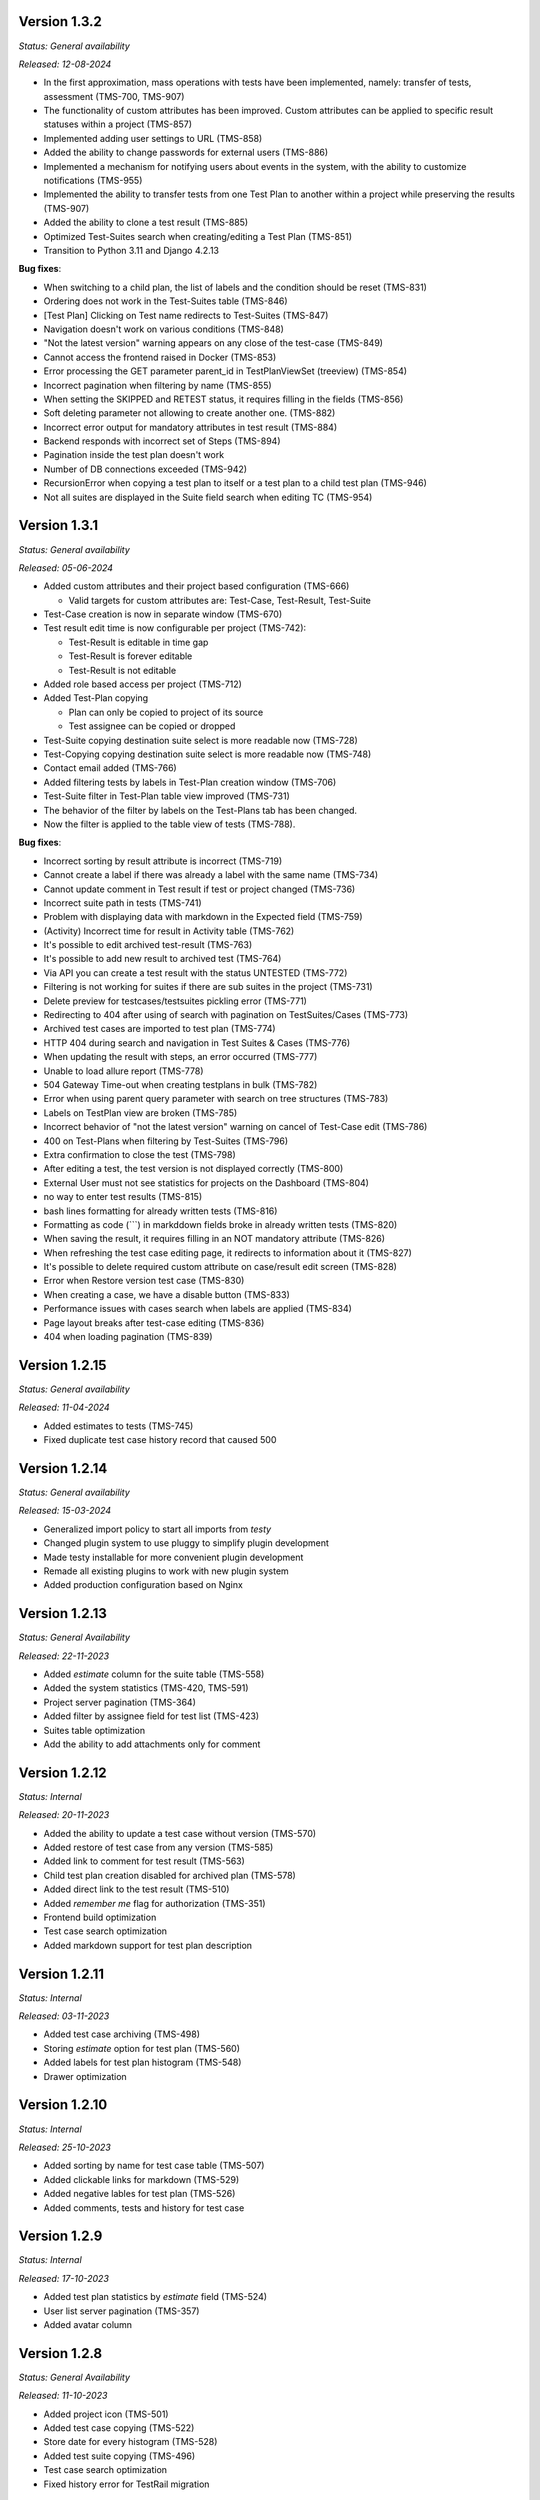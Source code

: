 Version 1.3.2
--------------
*Status: General availability*

*Released: 12-08-2024*

- In the first approximation, mass operations with tests have been implemented, namely: transfer of tests, assessment (TMS-700, TMS-907)
- The functionality of custom attributes has been improved. Custom attributes can be applied to specific result statuses within a project (TMS-857)
- Implemented adding user settings to URL (TMS-858)
- Added the ability to change passwords for external users (TMS-886)
- Implemented a mechanism for notifying users about events in the system, with the ability to customize notifications (TMS-955)
- Implemented the ability to transfer tests from one Test Plan to another within a project while preserving the results (TMS-907)
- Added the ability to clone a test result (TMS-885)
- Optimized Test-Suites search when creating/editing a Test Plan (TMS-851)
- Transition to Python 3.11 and Django 4.2.13

**Bug fixes**:

- When switching to a child plan, the list of labels and the condition should be reset (TMS-831)
- Ordering does not work in the Test-Suites table (TMS-846)
- [Test Plan] Clicking on Test name redirects to Test-Suites (TMS-847)
- Navigation doesn't work on various conditions (TMS-848)
- "Not the latest version" warning appears on any close of the test-case (TMS-849)
- Cannot access the frontend raised in Docker (TMS-853)
- Error processing the GET parameter parent_id in TestPlanViewSet (treeview) (TMS-854)
- Incorrect pagination when filtering by name (TMS-855)
- When setting the SKIPPED and RETEST status, it requires filling in the fields (TMS-856)
- Soft deleting parameter not allowing to create another one. (TMS-882)
- Incorrect error output for mandatory attributes in test result (TMS-884)
- Backend responds with incorrect set of Steps (TMS-894)
- Pagination inside the test plan doesn't work 
- Number of DB connections exceeded (TMS-942)
- RecursionError when copying a test plan to itself or a test plan to a child test plan (TMS-946)
- Not all suites are displayed in the Suite field search when editing TC (TMS-954)


Version 1.3.1
--------------
*Status: General availability*

*Released: 05-06-2024*

- Added custom attributes and their project based configuration (TMS-666)

  - Valid targets for custom attributes are: Test-Case, Test-Result, Test-Suite

- Test-Case creation is now in separate window (TMS-670)
- Test result edit time is now configurable per project (TMS-742):

  - Test-Result is editable in time gap
  - Test-Result is forever editable
  - Test-Result is not editable

- Added role based access per project (TMS-712)
- Added Test-Plan copying

  - Plan can only be copied to project of its source
  - Test assignee can be copied or dropped

- Test-Suite copying destination suite select is more readable now (TMS-728)
- Test-Copying copying destination suite select is more readable now (TMS-748)
- Contact email added (TMS-766)
- Added filtering tests by labels in Test-Plan creation window (TMS-706)
- Test-Suite filter in Test-Plan table view improved (TMS-731)
- The behavior of the filter by labels on the Test-Plans tab has been changed.
- Now the filter is applied to the table view of tests (TMS-788).

**Bug fixes**:

- Incorrect sorting by result attribute is incorrect (TMS-719) 
- Cannot create a label if there was already a label with the same name (TMS-734)
- Cannot update comment in Test result if test or project changed (TMS-736)
- Incorrect suite path in tests (TMS-741)
- Problem with displaying data with markdown in the Expected field (TMS-759)
- (Activity) Incorrect time for result in Activity table (TMS-762)
- It's possible to edit archived test-result (TMS-763)
- It's possible to add new result to archived test (TMS-764)
- Via API you can create a test result with the status UNTESTED (TMS-772)
- Filtering is not working for suites if there are sub suites in the project (TMS-731)
- Delete preview for testcases/testsuites pickling error (TMS-771)
- Redirecting to 404 after using of search with pagination on TestSuites/Cases (TMS-773)
- Archived test cases are imported to test plan (TMS-774)
- HTTP 404 during search and navigation in Test Suites & Cases (TMS-776)
- When updating the result with steps, an error occurred (TMS-777)
- Unable to load allure report (TMS-778)
- 504 Gateway Time-out when creating testplans in bulk (TMS-782)
- Error when using parent query parameter with search on tree structures (TMS-783)
- Labels on TestPlan view are broken (TMS-785)
- Incorrect behavior of "not the latest version" warning on cancel of Test-Case edit (TMS-786)
- 400 on Test-Plans when filtering by Test-Suites (TMS-796)
- Extra confirmation to close the test (TMS-798) 
- After editing a test, the test version is not displayed correctly (TMS-800)
- External User must not see statistics for projects on the Dashboard (TMS-804)
- no way to enter test results (TMS-815)
- bash lines formatting for already written tests (TMS-816)
- Formatting as code (```) in markddown fields broke in already written tests (TMS-820)
- When saving the result, it requires filling in an NOT mandatory attribute (TMS-826)
- When refreshing the test case editing page, it redirects to information about it (TMS-827)
- It's possible to delete required custom attribute on case/result edit screen (TMS-828)
- Error when Restore version test case (TMS-830)
- When creating a case, we have a disable button (TMS-833) 
- Performance issues with cases search when labels are applied (TMS-834) 
- Page layout breaks after test-case editing (TMS-836) 
- 404 when loading pagination (TMS-839) 

Version 1.2.15
--------------
*Status: General availability*

*Released: 11-04-2024*

- Added estimates to tests (TMS-745)
- Fixed duplicate test case history record that caused 500

Version 1.2.14
--------------
*Status: General availability*

*Released: 15-03-2024*

- Generalized import policy to start all imports from *testy*
- Changed plugin system to use pluggy to simplify plugin development
- Made testy installable for more convenient plugin development
- Remade all existing plugins to work with new plugin system
- Added production configuration based on Nginx

Version 1.2.13
--------------
*Status: General Availability*

*Released: 22-11-2023*

- Added `estimate` column for the suite table (TMS-558)
- Added the system statistics (TMS-420, TMS-591)
- Project server pagination (TMS-364)
- Added filter by assignee field for test list (TMS-423)
- Suites table optimization
- Add the ability to add attachments only for comment

Version 1.2.12
--------------
*Status: Internal*

*Released: 20-11-2023*

- Added the ability to update a test case without version (TMS-570)
- Added restore of test case from any version (TMS-585)
- Added link to comment for test result (TMS-563)
- Child test plan creation disabled for archived plan (TMS-578)
- Added direct link to the test result (TMS-510)
- Added `remember me` flag for authorization (TMS-351)
- Frontend build optimization
- Test case search optimization
- Added markdown support for test plan description

Version 1.2.11
--------------
*Status: Internal*

*Released: 03-11-2023*

- Added test case archiving (TMS-498)
- Storing `estimate` option for test plan (TMS-560)
- Added labels for test plan histogram (TMS-548)
- Drawer optimization

Version 1.2.10
--------------
*Status: Internal*

*Released: 25-10-2023*

- Added sorting by name for test case table (TMS-507)
- Added clickable links for markdown (TMS-529)
- Added negative lables for test plan (TMS-526)
- Added comments, tests and history for test case

Version 1.2.9
-------------
*Status: Internal*

*Released: 17-10-2023*

- Added test plan statistics by `estimate` field (TMS-524)
- User list server pagination (TMS-357)
- Added avatar column

Version 1.2.8
-------------
*Status: General Availability*

*Released: 11-10-2023*

- Added project icon (TMS-501)
- Added test case copying (TMS-522)
- Store date for every histogram (TMS-528)
- Added test suite copying (TMS-496)
- Test case search optimization
- Fixed history error for TestRail migration

Version 1.2.7
-------------
*Status: Internal*

*Released: 22-09-2023*

- Server pagination and test suite search (TMS-484)
- Added comments for test case and test result (TMS-482)
- Added user activity statistics

Version 1.2.6
-------------
*Status: Internal*

*Released: 19-09-2023*

- Added histogram for test plan (TMS-476)
- Added `Assing to me` button (TMS-489)
- System messages (TMS-492)
- Added `Under construction` page (TMS-493)
- Added test plan copying via CLI (TMS-485)
- Plugins removed from core
- Added user avatars for test and result

Version 1.2.5
-------------
*Status: Internal*

*Released: 07-09-2023*

- Server sorting for test cases (TMS-429)
- Test plan server pagination (TMS-394)
- Added drawer (TMS-179)
- Fixed list for markdown (TMS-430)
- Fixed slow authentication (TMS-463)
- Removed `Untested` status from test case steps

Version 1.2.4
-------------
*Status: Internal*

*Released: 03-08-2023*

- Added avatar for user profile (TMS-355)
- Removed `Untested` status for test case (TMS-427)

Version 1.2.3
-------------
*Status: Internal*

*Released: 28-07-2023*

- Added execution percent of root test plans (TMS-344)


Version 1.2.2
-------------
*Status: Internal*

*Released: 20-07-2023*

- Added safe models removing and test plan archiving (TMS-233)
- Added link to object for popup message (TMS-396)
- Added `assigned to` field for test (TMS-365)

Version 0.1.0 - 1.1.0
---------------------
*Internal releases under active development, 2022-2023*